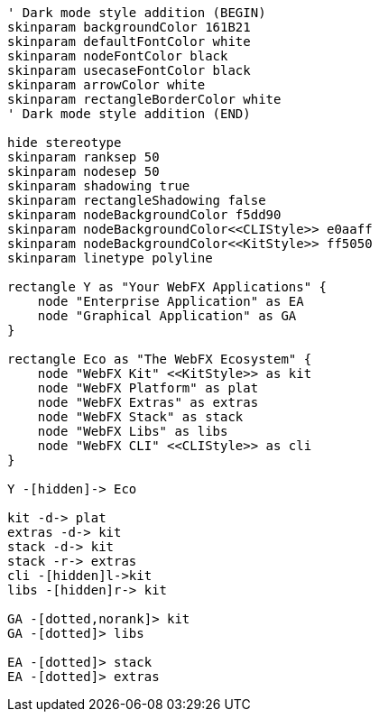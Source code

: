 
[.text-center]
[plantuml, webfx-project-dark, format=svg]
----
' Dark mode style addition (BEGIN)
skinparam backgroundColor 161B21
skinparam defaultFontColor white
skinparam nodeFontColor black
skinparam usecaseFontColor black
skinparam arrowColor white
skinparam rectangleBorderColor white
' Dark mode style addition (END)

hide stereotype
skinparam ranksep 50
skinparam nodesep 50
skinparam shadowing true
skinparam rectangleShadowing false
skinparam nodeBackgroundColor f5dd90
skinparam nodeBackgroundColor<<CLIStyle>> e0aaff
skinparam nodeBackgroundColor<<KitStyle>> ff5050
skinparam linetype polyline

rectangle Y as "Your WebFX Applications" {
    node "Enterprise Application" as EA
    node "Graphical Application" as GA
}

rectangle Eco as "The WebFX Ecosystem" {
    node "WebFX Kit" <<KitStyle>> as kit
    node "WebFX Platform" as plat
    node "WebFX Extras" as extras
    node "WebFX Stack" as stack
    node "WebFX Libs" as libs
    node "WebFX CLI" <<CLIStyle>> as cli
}

Y -[hidden]-> Eco

kit -d-> plat
extras -d-> kit
stack -d-> kit
stack -r-> extras
cli -[hidden]l->kit
libs -[hidden]r-> kit

GA -[dotted,norank]> kit
GA -[dotted]> libs

EA -[dotted]> stack
EA -[dotted]> extras
----